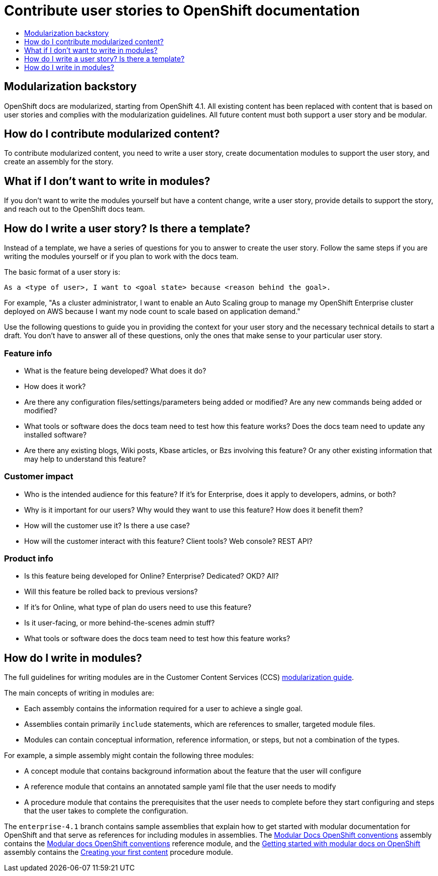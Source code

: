 [[contributing-user-stories]]
= Contribute user stories to OpenShift documentation
:icons:
:toc: macro
:toc-title:
:toclevels: 1
:description: Basic information about how to create user stories for OpenShift GitHub repository

[role="_abstract"]
toc::[]

== Modularization backstory
OpenShift docs are modularized, starting from OpenShift 4.1.
All existing content has been replaced with content that is based on user stories and
complies with the modularization guidelines. All future content must both
support a user story and be modular.

== How do I contribute modularized content?
To contribute modularized content, you need to write a user story, create
documentation modules to support the user story, and create an assembly for the
story.

== What if I don't want to write in modules?
If you don't want to write the modules yourself but have a content change,
write a user story, provide details to support the story, and reach out to the
OpenShift docs team.

== How do I write a user story? Is there a template?
Instead of a template, we have a series of questions for you to answer to
create the user story. Follow the same steps if you are writing the modules
yourself or if you plan to work with the docs team.

The basic format of a user story is:

----
As a <type of user>, I want to <goal state> because <reason behind the goal>.
----

For example, "As a cluster administrator, I want to enable an Auto Scaling group to manage my OpenShift Enterprise
cluster deployed on AWS because I want my node count to scale based on application demand."

Use the following questions to guide you in providing the context for your user story and the necessary technical details to start a draft.
You don't have to answer all of these questions, only the ones that make sense to your particular user story.

=== Feature info
* What is the feature being developed? What does it do?
* How does it work?
* Are there any configuration files/settings/parameters being added or modified? Are any new commands being added or modified?
* What tools or software does the docs team need to test how this feature works? Does the docs team need to update any installed software?
* Are there any existing blogs, Wiki posts, Kbase articles, or Bzs involving this feature? Or any other existing information that may help to understand this feature?

=== Customer impact
* Who is the intended audience for this feature? If it's for Enterprise, does it apply to developers, admins, or both?
* Why is it important for our users? Why would they want to use this feature? How does it benefit them?
* How will the customer use it? Is there a use case?
* How will the customer interact with this feature? Client tools? Web console? REST API?

=== Product info
* Is this feature being developed for Online? Enterprise? Dedicated? OKD? All?
* Will this feature be rolled back to previous versions?
* If it's for Online, what type of plan do users need to use this feature?
* Is it user-facing, or more behind-the-scenes admin stuff?
* What tools or software does the docs team need to test how this feature works?

== How do I write in modules?
The full guidelines for writing modules are in the Customer Content Services (CCS)
link:https://redhat-documentation.github.io/modular-docs/[modularization guide].

The main concepts of writing in modules are:

* Each assembly contains the information required for a user to achieve a single
goal.
* Assemblies contain primarily `include` statements, which are references to
smaller, targeted module files.
* Modules can contain conceptual information, reference information, or steps,
but not a combination of the types.

For example, a simple assembly might contain the following three modules:

* A concept module that contains background information about the feature
that the user will configure
* A reference module that contains an annotated sample yaml file that the user
needs to modify
* A procedure module that contains the prerequisites that the user needs to
complete before they start configuring and steps that the user takes to
complete the configuration.

The `enterprise-4.1` branch contains sample assemblies that explain how to
get started with modular documentation for OpenShift and that serve as
references for including modules in assemblies. The
link:https://raw.githubusercontent.com/openshift/openshift-docs/enterprise-4.1/mod_docs_guide/mod-docs-conventions-ocp.adoc[Modular Docs OpenShift conventions]
assembly contains the
link:https://raw.githubusercontent.com/openshift/openshift-docs/enterprise-4.1/modules/mod-docs-ocp-conventions.adoc[Modular docs OpenShift conventions]
reference module, and the
link:https://github.com/openshift/openshift-docs/blob/enterprise-4.1/mod_docs_guide/getting-started-modular-docs-ocp.adoc[Getting started with modular docs on OpenShift]
assembly contains the
link:https://raw.githubusercontent.com/openshift/openshift-docs/enterprise-4.1/modules/creating-your-first-content.adoc[Creating your first content]
procedure module.
